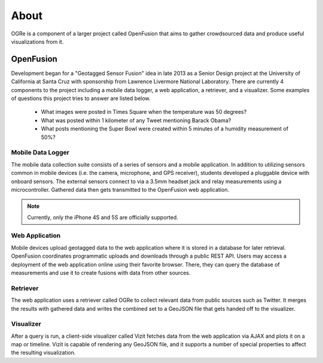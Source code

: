 About
=====
OGRe is a component of a larger project called OpenFusion that aims to gather
crowdsourced data and produce useful visualizations from it.

OpenFusion
----------
Development began for a "Geotagged Sensor Fusion" idea in late 2013 as a
Senior Design project at the University of California at Santa Cruz with
sponsorship from Lawrence Livermore National Laboratory.
There are currently 4 components to the project including
a mobile data logger, a web application, a retriever, and a visualizer.
Some examples of questions this project tries to answer are listed below.

 - What images were posted in Times Square when the temperature was 50 degrees?
 - What was posted within 1 kilometer of any Tweet mentioning Barack Obama?
 - What posts mentioning the Super Bowl were created within 5 minutes of a
   humidity measurement of 50%?

.. seealso:: https://gsf.soe.ucsc.edu/

Mobile Data Logger
~~~~~~~~~~~~~~~~~~
The mobile data collection suite consists of a series of sensors and
a mobile application. In addition to utilizing sensors common in mobile devices
(i.e. the camera, microphone, and GPS receiver), students developed a
pluggable device with onboard sensors. The external sensors connect to via a
3.5mm headset jack and relay measurements using a microcontroller.
Gathered data then gets transmitted to the OpenFusion web application.

.. note:: Currently, only the iPhone 4S and 5S are officially supported.

.. seealso:: https://github.com/mbaptist23/open-fusion-iOS

Web Application
~~~~~~~~~~~~~~~
Mobile devices upload geotagged data to the web application where it is stored
in a database for later retrieval. OpenFusion coordinates programmatic uploads
and downloads through a public REST API. Users may access a deployment of the
web application online using their favorite browser. There, they can query the
database of measurements and use it to create fusions with data from other
sources.

.. seealso:: https://github.com/bkeyoumarsi/open-fusion-webapp

Retriever
~~~~~~~~~
The web application uses a retriever called OGRe to collect relevant data from
public sources such as Twitter. It merges the results with gathered data and
writes the combined set to a GeoJSON file that gets handed off to the
visualizer.

.. seealso:: https://github.com/openfusion-dev/ogre

Visualizer
~~~~~~~~~~
After a query is run, a client-side visualizer called Vizit fetches data from
the web application via AJAX and plots it on a map or timeline.
Vizit is capable of rendering any GeoJSON file, and it supports a number of
special properties to affect the resulting visualization.

.. seealso:: https://github.com/openfusion-dev/vizit
